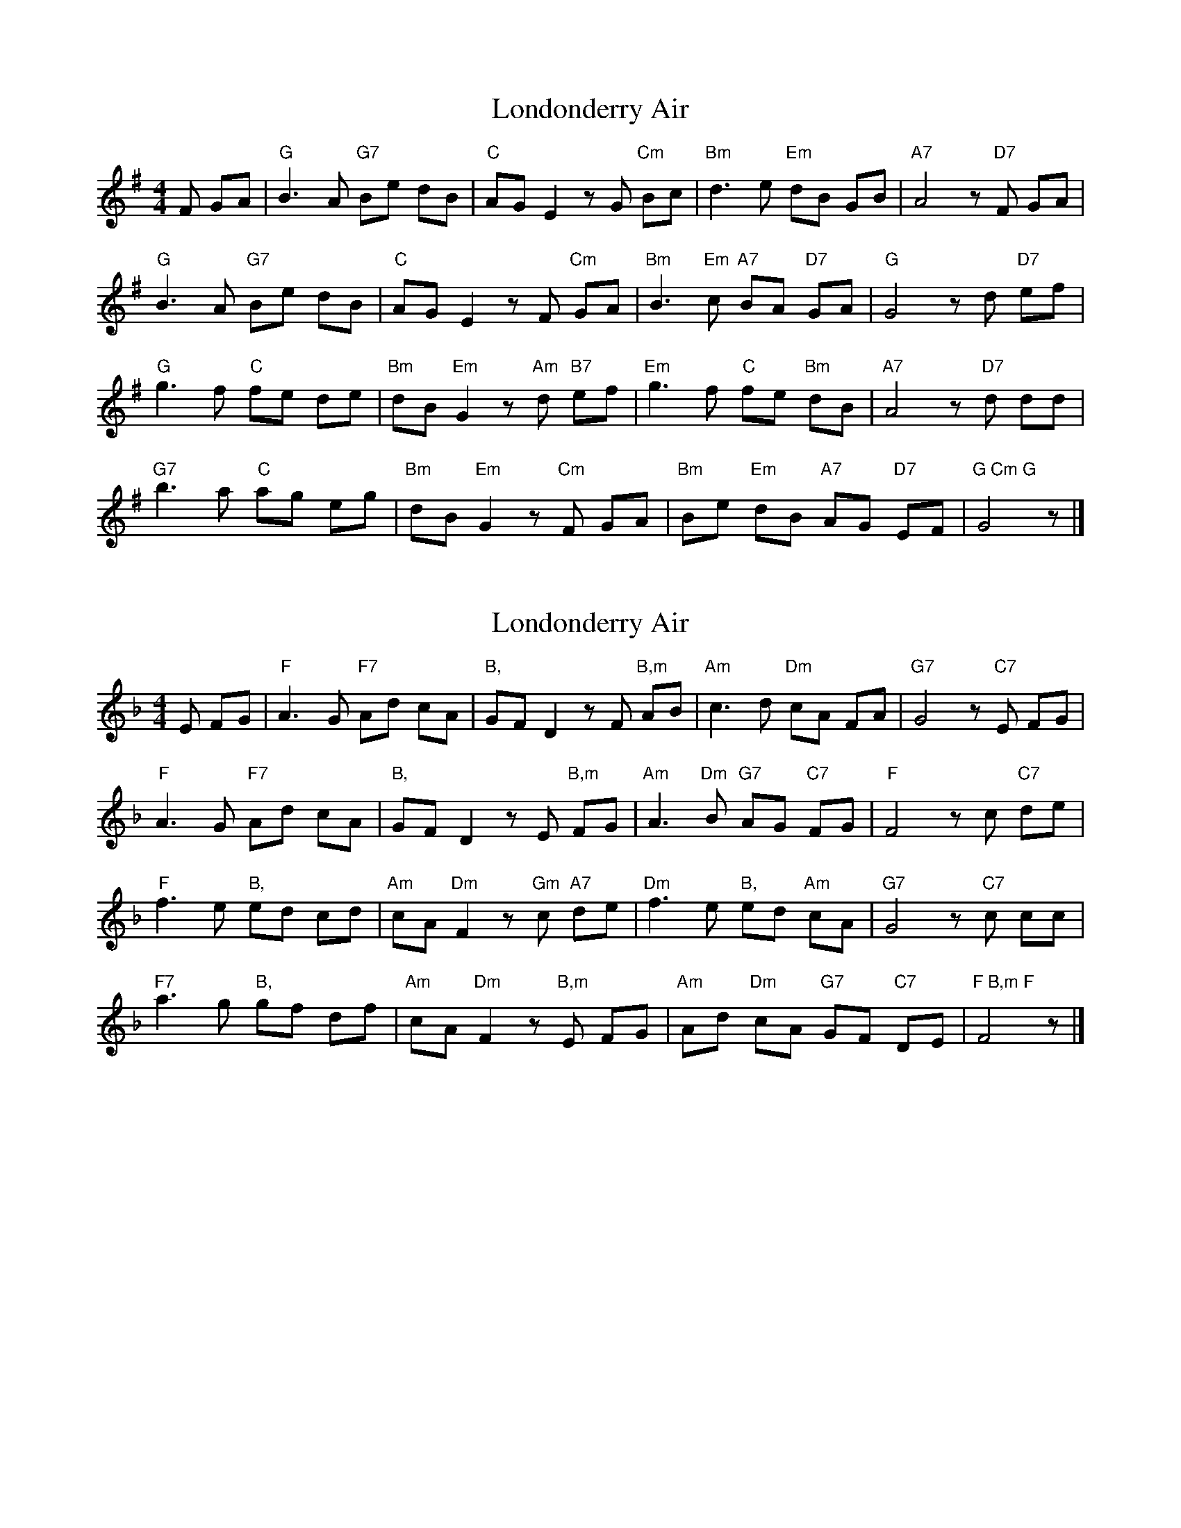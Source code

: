 X: 1
T: Londonderry Air
Z: Falkbeer
S: https://thesession.org/tunes/6867#setting6867
R: reel
M: 4/4
L: 1/8
K: Gmaj
F GA | "G"B3A "G7"Be dB | "C"AGE2zG"Cm" Bc | "Bm"d3e "Em" dB GB | "A7"A4z "D7"F GA |
"G"B3A "G7"Be dB | "C"AGE2zF "Cm"GA | "Bm"B3"Em"c "A7"BA "D7"GA | "G"G4z d "D7"ef |
"G"g3f "C"fe de | "Bm"dB"Em"G2z"Am"d "B7"ef | "Em"g3f "C"fe "Bm"dB | "A7"A4z "D7"d dd |
"G7"b3a "C"ag eg | "Bm"dB"Em"G2z"Cm"F GA | "Bm"Be "Em"dB "A7"AG "D7"EF | "G Cm G"G4z |]
X: 2
T: Londonderry Air
Z: JACKB
S: https://thesession.org/tunes/6867#setting23154
R: reel
M: 4/4
L: 1/8
K: Fmaj
E FG | "F"A3G "F7"Ad cA | "B,"GFD2zF"B,m" AB | "Am"c3d "Dm" cA FA | "G7"G4z "C7"E FG |
"F"A3G "F7"Ad cA | "B,"GFD2zE "B,m"FG | "Am"A3"Dm"B "G7"AG "C7"FG | "F"F4z c "C7"de |
"F"f3e "B,"ed cd | "Am"cA"Dm"F2z"Gm"c "A7"de | "Dm"f3e "B,"ed "Am"cA | "G7"G4z "C7"c cc |
"F7"a3g "B,"gf df | "Am"cA"Dm"F2z"B,m"E FG | "Am"Ad "Dm"cA "G7"GF "C7"DE | "F B,m F"F4z |]
